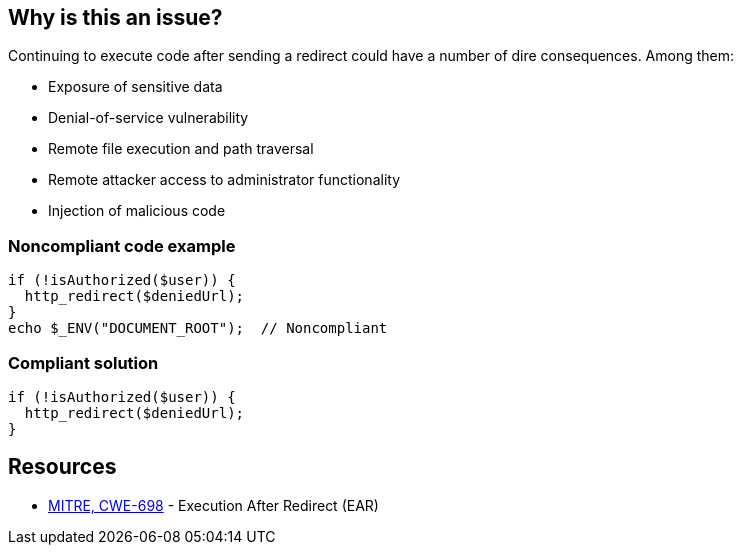 == Why is this an issue?

Continuing to execute code after sending a redirect could have a number of dire consequences. Among them:


* Exposure of sensitive data
* Denial-of-service vulnerability
* Remote file execution and path traversal
* Remote attacker access to administrator functionality
* Injection of malicious code


=== Noncompliant code example

[source,text]
----
if (!isAuthorized($user)) {
  http_redirect($deniedUrl);
}
echo $_ENV("DOCUMENT_ROOT");  // Noncompliant
----


=== Compliant solution

[source,text]
----
if (!isAuthorized($user)) {
  http_redirect($deniedUrl);
}
----


== Resources

* https://cwe.mitre.org/data/definitions/698[MITRE, CWE-698] - Execution After Redirect (EAR)

